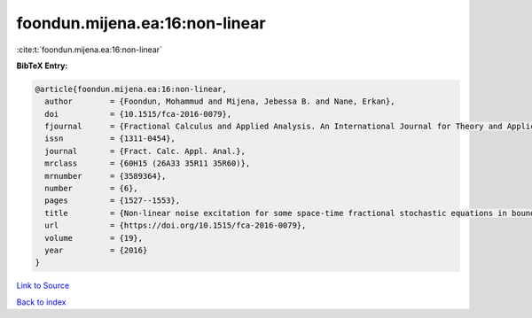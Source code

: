 foondun.mijena.ea:16:non-linear
===============================

:cite:t:`foondun.mijena.ea:16:non-linear`

**BibTeX Entry:**

.. code-block:: bibtex

   @article{foondun.mijena.ea:16:non-linear,
     author        = {Foondun, Mohammud and Mijena, Jebessa B. and Nane, Erkan},
     doi           = {10.1515/fca-2016-0079},
     fjournal      = {Fractional Calculus and Applied Analysis. An International Journal for Theory and Applications},
     issn          = {1311-0454},
     journal       = {Fract. Calc. Appl. Anal.},
     mrclass       = {60H15 (26A33 35R11 35R60)},
     mrnumber      = {3589364},
     number        = {6},
     pages         = {1527--1553},
     title         = {Non-linear noise excitation for some space-time fractional stochastic equations in bounded domains},
     url           = {https://doi.org/10.1515/fca-2016-0079},
     volume        = {19},
     year          = {2016}
   }

`Link to Source <https://doi.org/10.1515/fca-2016-0079},>`_


`Back to index <../By-Cite-Keys.html>`_
